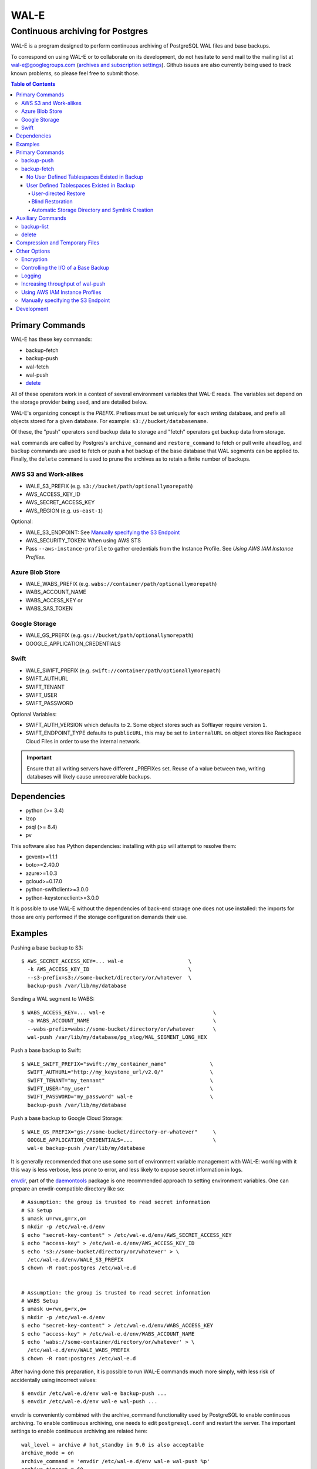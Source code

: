WAL-E
=====
---------------------------------
Continuous archiving for Postgres
---------------------------------

WAL-E is a program designed to perform continuous archiving of
PostgreSQL WAL files and base backups.

To correspond on using WAL-E or to collaborate on its development, do
not hesitate to send mail to the mailing list at
wal-e@googlegroups.com (`archives and subscription settings`_).
Github issues are also currently being used to track known problems,
so please feel free to submit those.


.. contents:: Table of Contents

.. _archives and subscription settings:
   https://groups.google.com/forum/#!forum/wal-e

Primary Commands
----------------

WAL-E has these key commands:

* backup-fetch
* backup-push
* wal-fetch
* wal-push
* `delete`_

All of these operators work in a context of several environment
variables that WAL-E reads.  The variables set depend on the storage
provider being used, and are detailed below.

WAL-E's organizing concept is the `PREFIX`.  Prefixes must be set
uniquely for each *writing* database, and prefix all objects stored
for a given database.  For example: ``s3://bucket/databasename``.

Of these, the "push" operators send backup data to storage and "fetch"
operators get backup data from storage.

``wal`` commands are called by Postgres's ``archive_command`` and
``restore_command`` to fetch or pull write ahead log, and ``backup``
commands are used to fetch or push a hot backup of the base database
that WAL segments can be applied to.  Finally, the ``delete`` command
is used to prune the archives as to retain a finite number of backups.

AWS S3 and Work-alikes
''''''''''''''''''''''

* WALE_S3_PREFIX (e.g. ``s3://bucket/path/optionallymorepath``)
* AWS_ACCESS_KEY_ID
* AWS_SECRET_ACCESS_KEY
* AWS_REGION (e.g. ``us-east-1``)

Optional:

* WALE_S3_ENDPOINT: See `Manually specifying the S3 Endpoint`_
* AWS_SECURITY_TOKEN: When using AWS STS
* Pass ``--aws-instance-profile`` to gather credentials from the
  Instance Profile.  See `Using AWS IAM Instance Profiles`.

Azure Blob Store
''''''''''''''''

* WALE_WABS_PREFIX (e.g. ``wabs://container/path/optionallymorepath``)
* WABS_ACCOUNT_NAME
* WABS_ACCESS_KEY or
* WABS_SAS_TOKEN

Google Storage
''''''''''''''

* WALE_GS_PREFIX (e.g. ``gs://bucket/path/optionallymorepath``)
* GOOGLE_APPLICATION_CREDENTIALS

Swift
'''''

* WALE_SWIFT_PREFIX (e.g. ``swift://container/path/optionallymorepath``)
* SWIFT_AUTHURL
* SWIFT_TENANT
* SWIFT_USER
* SWIFT_PASSWORD

Optional Variables:

* SWIFT_AUTH_VERSION which defaults to ``2``. Some object stores such as
  Softlayer require version ``1``.
* SWIFT_ENDPOINT_TYPE defaults to ``publicURL``, this may be set to
  ``internalURL`` on object stores like Rackspace Cloud Files in order
  to use the internal network.

.. IMPORTANT::
   Ensure that all writing servers have different _PREFIXes set.
   Reuse of a value between two, writing databases will likely cause
   unrecoverable backups.


Dependencies
------------

* python (>= 3.4)
* lzop
* psql (>= 8.4)
* pv

This software also has Python dependencies: installing with ``pip``
will attempt to resolve them:

* gevent>=1.1.1
* boto>=2.40.0
* azure>=1.0.3
* gcloud>=0.17.0
* python-swiftclient>=3.0.0
* python-keystoneclient>=3.0.0

It is possible to use WAL-E without the dependencies of back-end
storage one does not use installed: the imports for those are only
performed if the storage configuration demands their use.

Examples
--------

Pushing a base backup to S3::

  $ AWS_SECRET_ACCESS_KEY=... wal-e                     \
    -k AWS_ACCESS_KEY_ID                                \
    --s3-prefix=s3://some-bucket/directory/or/whatever  \
    backup-push /var/lib/my/database

Sending a WAL segment to WABS::

  $ WABS_ACCESS_KEY=... wal-e                                   \
    -a WABS_ACCOUNT_NAME                                        \
    --wabs-prefix=wabs://some-bucket/directory/or/whatever      \
    wal-push /var/lib/my/database/pg_xlog/WAL_SEGMENT_LONG_HEX

Push a base backup to Swift::

  $ WALE_SWIFT_PREFIX="swift://my_container_name"              \
    SWIFT_AUTHURL="http://my_keystone_url/v2.0/"               \
    SWIFT_TENANT="my_tennant"                                  \
    SWIFT_USER="my_user"                                       \
    SWIFT_PASSWORD="my_password" wal-e                         \
    backup-push /var/lib/my/database

Push a base backup to Google Cloud Storage::

  $ WALE_GS_PREFIX="gs://some-bucket/directory-or-whatever"     \
    GOOGLE_APPLICATION_CREDENTIALS=...                          \
    wal-e backup-push /var/lib/my/database

It is generally recommended that one use some sort of environment
variable management with WAL-E: working with it this way is less verbose,
less prone to error, and less likely to expose secret information in
logs.

.. _archive_command: http://www.postgresql.org/docs/8.3/static/runtime-config-wal.html#GUC-ARCHIVE-COMMAND>

envdir_, part of the daemontools_ package is one recommended approach
to setting environment variables.  One can prepare an
envdir-compatible directory like so::

  # Assumption: the group is trusted to read secret information
  # S3 Setup
  $ umask u=rwx,g=rx,o=
  $ mkdir -p /etc/wal-e.d/env
  $ echo "secret-key-content" > /etc/wal-e.d/env/AWS_SECRET_ACCESS_KEY
  $ echo "access-key" > /etc/wal-e.d/env/AWS_ACCESS_KEY_ID
  $ echo 's3://some-bucket/directory/or/whatever' > \
    /etc/wal-e.d/env/WALE_S3_PREFIX
  $ chown -R root:postgres /etc/wal-e.d


  # Assumption: the group is trusted to read secret information
  # WABS Setup
  $ umask u=rwx,g=rx,o=
  $ mkdir -p /etc/wal-e.d/env
  $ echo "secret-key-content" > /etc/wal-e.d/env/WABS_ACCESS_KEY
  $ echo "access-key" > /etc/wal-e.d/env/WABS_ACCOUNT_NAME
  $ echo 'wabs://some-container/directory/or/whatever' > \
    /etc/wal-e.d/env/WALE_WABS_PREFIX
  $ chown -R root:postgres /etc/wal-e.d

After having done this preparation, it is possible to run WAL-E
commands much more simply, with less risk of accidentally using
incorrect values::

  $ envdir /etc/wal-e.d/env wal-e backup-push ...
  $ envdir /etc/wal-e.d/env wal-e wal-push ...

envdir is conveniently combined with the archive_command functionality
used by PostgreSQL to enable continuous archiving.  To enable
continuous archiving, one needs to edit ``postgresql.conf`` and
restart the server.  The important settings to enable continuous
archiving are related here::

  wal_level = archive # hot_standby in 9.0 is also acceptable
  archive_mode = on
  archive_command = 'envdir /etc/wal-e.d/env wal-e wal-push %p'
  archive_timeout = 60

Every segment archived will be noted in the PostgreSQL log.

.. WARNING::
   PostgreSQL users can check the pg_settings table and see the
   archive_command employed.  Do not put secret information into
   postgresql.conf for that reason, and use envdir instead.

A base backup (via ``backup-push``) can be uploaded at any time, but
this must be done at least once in order to perform a restoration.  It
must be done again if any WAL segment was not correctly uploaded:
point in time recovery will not be able to continue if there are any
gaps in the WAL segments.

.. _envdir: http://cr.yp.to/daemontools/envdir.html
.. _daemontools: http://cr.yp.to/daemontools.html

Pulling a base backup from S3::

    $ sudo -u postgres bash -c                          \
    "envdir /etc/wal-e.d/pull-env wal-e                 \
    --s3-prefix=s3://some-bucket/directory/or/whatever  \
    backup-fetch /var/lib/my/database LATEST"

This command makes use of the "LATEST" pseudo-name for a backup, which
queries S3 to find the latest complete backup.  Otherwise, a real name
can be used::

    $ sudo -u postgres bash -c                          \
    "envdir /etc/wal-e.d/pull-env wal-e                 \
    --s3-prefix=s3://some-bucket/directory/or/whatever  \
    backup-fetch                                        \
    /var/lib/my/database base_LONGWALNUMBER_POSITION_NUMBER"

One can find the name of available backups via the experimental
``backup-list`` operator, or using one's remote data store browsing
program of choice, by looking at the ``PREFIX/basebackups_NNN/...``
directory.

It is also likely one will need to provide a ``recovery.conf`` file,
as documented in the PostgreSQL manual, to recover the base backup, as
WAL files will need to be downloaded to make the hot-backup taken with
backup-push.  The WAL-E's ``wal-fetch`` subcommand is designed to be
useful for this very purpose, as it may be used in a ``recovery.conf``
file like this::

    restore_command = 'envdir /etc/wal-e.d/env wal-e wal-fetch "%f" "%p"'

.. WARNING::
   If the archived database contains user defined tablespaces please review
   the ``backup-fetch`` section below before utilizing that command.


Primary Commands
----------------
``backup-push``, ``backup-fetch``, ``wal-push``, ``wal-fetch`` represent
the primary functionality of WAL-E and must reside on the database machine.
Unlike ``wal-push`` and ``wal-fetch`` commands, which function as described
above, the ``backup-push`` and ``backup-fetch`` require a little additional
explanation.

backup-push
'''''''''''

By default ``backup-push`` will include all user defined tablespaces in
the database backup. please see the ``backup-fetch`` section below for
WAL-E's tablespace restoration behavior.

backup-fetch
''''''''''''

There are two possible scenarios in which ``backup-fetch`` is run:

No User Defined Tablespaces Existed in Backup
*********************************************

If the archived database *did not* contain any user defined tablespaces
at the time of backup it is safe to execute ``backup-fetch`` with no
additional work by following previous examples.

User Defined Tablespaces Existed in Backup
******************************************

If the archived database *did* contain user defined tablespaces at the
time of backup there are specific behaviors of WAL-E you must be aware of:

User-directed Restore
"""""""""""""""""""""

WAL-E expects that tablespace symlinks will be in place prior to a
``backup-fetch`` run. This means prepare your target path by insuring
``${PG_CLUSTER_DIRECTORY}/pg_tblspc`` contains all required symlinks
before restoration time. If any expected symlink does not exist
``backup-fetch`` will fail.

Blind Restoration
"""""""""""""""""

If you are unable to reproduce tablespace storage structures prior to
running ``backup-fetch`` you can set the option flag ``--blind-restore``.
This will direct WAL-E to skip the symlink verification process and place
all data directly in the ``${PG_CLUSTER_DIRECTORY}/pg_tblspc`` path.

Automatic Storage Directory and Symlink Creation
""""""""""""""""""""""""""""""""""""""""""""""""

Optionally, you can provide a restoration specification file to WAL-E
using the ``backup-fetch`` ``--restore-spec RESTORE_SPEC`` option.
This spec must be valid JSON and contain all contained tablespaces
as well as the target storage path they require, and the symlink
postgres expects for the tablespace. Here is an example for a
cluster with a single tablespace::

    {
        "12345": {
            "loc": "/data/postgres/tablespaces/tblspc001/",
            "link": "pg_tblspc/12345"
        },
        "tablespaces": [
            "12345"
        ],
    }

Given this information WAL-E will create the data storage directory
and symlink it appropriately in ``${PG_CLUSTER_DIRECTORY}/pg_tblspc``.

.. WARNING::
   ``"link"`` properties of tablespaces in the restore specification
   must contain the ``pg_tblspc`` prefix, it will not be added for you.

Auxiliary Commands
------------------

These are commands that are not used expressly for backup or WAL
pushing and fetching, but are important to the monitoring or
maintenance of WAL-E archived databases.  Unlike the critical four
operators for taking and restoring backups (``backup-push``,
``backup-fetch``, ``wal-push``, ``wal-fetch``) that must reside on the
database machine, these commands can be productively run from any
computer with the appropriate _PREFIX set and the necessary credentials to
manipulate or read data there.


backup-list
'''''''''''

backup-list is useful for listing base backups that are complete for a
given WAL-E context.  Some fields are only filled in when the
``--detail`` option is passed to ``backup-list`` [#why-detail-flag]_.

.. NOTE::
   Some ``--detail`` only fields are not strictly to the right of
   fields that do not require ``--detail`` be passed.  This is not a
   problem if one uses any CSV parsing library (as two tab-delimiters
   will be emitted) to signify the empty column, but if one is hoping
   to use string mangling to extract fields, exhibit care.

Firstly, the fields that are filled in regardless of if ``--detail``
is passed or not:

================================  ====================================
        Header in CSV                           Meaning
================================  ====================================
name                              The name of the backup, which can be
                                  passed to the ``delete`` and
                                  ``backup-fetch`` commands.

last_modified                     The date and time the backup was
                                  completed and uploaded, rendered in
                                  an ISO-compatible format with
                                  timezone information.

wal_segment_backup_start          The wal segment number.  It is a
                                  24-character hexadecimal number.
                                  This information identifies the
                                  timeline and relative ordering of
                                  various backups.

wal_segment_offset_backup_start   The offset in the WAL segment that
                                  this backup starts at.  This is
                                  mostly to avoid ambiguity in event
                                  of backups that may start in the
                                  same WAL segment.
================================  ====================================

Secondly, the fields that are filled in only when ``--detail`` is
passed:

================================  ====================================
        Header in CSV                           Meaning
================================  ====================================
expanded_size_bytes               The decompressed size of the backup
                                  in bytes.

wal_segment_backup_stop           The last WAL segment file required
                                  to bring this backup into a
                                  consistent state, and thus available
                                  for hot-standby.

wal_segment_offset_backup_stop    The offset in the last WAL segment
                                  file required to bring this backup
                                  into a consistent state.
================================  ====================================

.. [#why-detail-flag] ``backup-list --detail`` is slower (one web
   request per backup, rather than one web request per thousand
   backups or so) than ``backup-list``, and often (but not always) the
   information in the regular ``backup-list`` is all one needs.

delete
''''''

``delete`` contains additional subcommands that are used for deleting
data from storage for various reasons.  These commands are organized
separately because the ``delete`` subcommand itself takes options that
apply to any subcommand that does deletion, such as ``--confirm``.

All deletions are designed to be reentrant and idempotent: there are
no negative consequences if one runs several deletions at once or if
one resubmits the same deletion command several times, with or without
canceling other deletions that may be concurrent.

These commands have a ``dry-run`` mode that is the default.  The
command is basically optimized for not deleting data except in a very
specific circumstance to avoid operator error.  Should a dry-run be
performed, ``wal-e`` will instead simply report every key it would
otherwise delete if it was not running in dry-run mode, along with
prominent HINT-lines for every key noting that nothing was actually
deleted from the blob store.

To *actually* delete any data, one must pass ``--confirm`` to ``wal-e
delete``.  If one passes both ``--dry-run`` and ``--confirm``, a dry
run will be performed, regardless of the order of options passed.

Currently, these kinds of deletions are supported.  Examples omit
environment variable configuration for clarity:

* ``before``: Delete all backups and wal segment files before the
  given base-backup name.  This does not include the base backup
  passed: it will remain a viable backup.

  Example::

    $ wal-e delete [--confirm] before base_00000004000002DF000000A6_03626144

* ``retain``: Leave the given number of backups in place, and delete
  all base backups and wal segment files older than them.

  Example::

    $ wal-e delete [--confirm] retain 5

* ``old-versions``: Delete all backups and wal file segments with an
  older format.  This is only intended to be run after a major WAL-E
  version upgrade and the subsequent base-backup.  If no base backup
  is successfully performed first, one is more exposed to data loss
  until one does perform a base backup.

  Example::

    $ wal-e delete [--confirm] old-versions

* ``everything``: Delete all backups and wal file segments in the
  context.  This is appropriate if one is decommissioning a database
  and has no need for its archives.

  Example::

    $ wal-e delete [--confirm] everything


Compression and Temporary Files
-------------------------------

All assets pushed to storage are run through the program "lzop" which
compresses the object using the very fast lzo compression algorithm.
It takes roughly 2 CPU seconds to compress a gigabyte, which when
sending things to storage at about 25MB/s occupies about 5% CPU time.
Compression ratios are expected to make file sizes 50% or less of the
original file size in most cases, making backups and restorations
considerably faster.

Because storage services generally require the Content-Length header
of a stored object to be set up-front, it is necessary to completely
finish compressing an entire input file and storing the compressed
output in a temporary file.  Thus, the temporary file directory needs
to be big enough and fast enough to support this, although this tool
is designed to avoid calling fsync(), so some memory can be leveraged.

Base backups first have their files consolidated into disjoint tar
files of limited length to avoid the relatively large per-file transfer
overhead.  This has the effect of making base backups and restores
much faster when many small relations and ancillary files are
involved.


Other Options
-------------

Encryption
''''''''''

To encrypt backups as well as compress them, first generate a key pair
using ``gpg --gen-key``. You don't need the private key on the machine
to back up, but you will need it to restore. The private key may have
a password, but to restore, the password should be present in GPG
agent. WAL-E does not support entering GPG passwords via a tty device.

Once this is done, set the ``WALE_GPG_KEY_ID`` environment variable or
the ``--gpg-key-id`` command line option to the ID of the secret key
for backup and restore commands.

Here's an example of how you can restore with a private key that has a
password, by forcing decryption of an arbitrary file with the correct
key to unlock the GPG keychain::

  # This assumes you have "keychain" gpg-agent installed.
  eval $( keychain --eval --agents gpg )

  # If you want default gpg-agent, use this instead
  # eval $( gpg-agent --daemon )

  # Force storing the private key password in the agent.  Here you
  # will need to enter the key password.
  export TEMPFILE=`tempfile`
  gpg --recipient "$WALE_GPG_KEY_ID" --encrypt "$TEMPFILE"
  gpg --decrypt "$TEMPFILE".gpg || exit 1

  rm "$TEMPFILE" "$TEMPFILE".gpg
  unset TEMPFILE

  # Now use wal-e to fetch the backup.
  wal-e backup-fetch [...]

  # If you have WAL segments encrypted, don't forget to add
  # restore_command to recovery.conf, e.g.
  #
  # restore_command = 'wal-e wal-fetch "%f" "%p"'

  # Start the restoration postgres server in a context where you have
  # gpg-agent's environment variables initialized, such as the current
  # shell.
  pg_ctl -D [...] start


Controlling the I/O of a Base Backup
''''''''''''''''''''''''''''''''''''

To reduce the read load on base backups, they are sent through the
tool ``pv`` first.  To use this rate-limited-read mode, use the option
``--cluster-read-rate-limit`` as seen in ``wal-e backup-push``.

Logging
'''''''

WAL-E supports logging configuration with following environment
variables:

* ``WALE_LOG_DESTINATION`` comma separated values, **syslog** and
  **stderr** are supported.  The default is equivalent to:
  ``syslog,stderr``.

* ``WALE_SYSLOG_FACILITY`` from ``LOCAL0`` to ``LOCAL7`` and ``USER``.

To restrict log statements to warnings and errors, use the ``--terse``
option.

Increasing throughput of wal-push
'''''''''''''''''''''''''''''''''

In certain situations, the ``wal-push`` process can take long enough
that it can't keep up with WAL segments being produced by Postgres,
which can lead to unbounded disk usage and an eventual crash of the
database.

One can instruct WAL-E to pool WAL segments together and send them in
groups by passing the ``--pool-size`` parameter to ``wal-push``.  This
can increase throughput significantly.

As of version 0.7.x, ``--pool-size`` defaults to 8.


Using AWS IAM Instance Profiles
'''''''''''''''''''''''''''''''

Storing credentials on AWS EC2 instances has usability and security
drawbacks.  When using WAL-E with AWS S3 and AWS EC2, most uses of
WAL-E would benefit from use with the `AWS Instance Profile feature`_,
which automatically generates and rotates credentials on behalf of an
instance.

To instruct WAL-E to use these credentials for access to S3, pass the
``--aws-instance-profile`` flag.

.. _AWS Instance Profile feature:
   http://docs.aws.amazon.com/AWSEC2/latest/UserGuide/AESDG-chapter-instancedata.html

Instance profiles may *not* be preferred in more complex scenarios
when one has multiple AWS IAM policies written for multiple programs
run on an instance, or an existing key management infrastructure.

Manually specifying the S3 Endpoint
'''''''''''''''''''''''''''''''''''

If one wishes to target WAL-E against an alternate S3 endpoint
(e.g. Ceph RADOS), one can set the ``WALE_S3_ENDPOINT`` environment
variable.  This can also be used take fine-grained control over
endpoints and calling conventions with AWS.

The format is that of::

  protocol+convention://hostname:port

Where valid protocols are ``http`` and ``https``, and conventions are
``path``, ``virtualhost``, and ``subdomain``.

Example::

  # Turns off encryption and specifies us-west-1 endpoint.
  WALE_S3_ENDPOINT=http+path://s3-us-west-1.amazonaws.com:80

  # For radosgw.
  WALE_S3_ENDPOINT=http+path://hostname

  # As seen when using Deis, which uses radosgw.
  WALE_S3_ENDPOINT=http+path://deis-store-gateway:8888

Development
-----------

Development is heavily reliant on the tool tox_ being existent within
the development environment.  All additional dependencies of WAL-E are
managed by tox_.  In addition, the coding conventions are checked by
the tox_ configuration included with WAL-E.

To run the tests, run::

  $ tox -e py35

To run a somewhat more lengthy suite of integration tests that
communicate with a real blob store account, one might run tox_ like
this::

  $ WALE_S3_INTEGRATION_TESTS=TRUE      \
    AWS_ACCESS_KEY_ID=[AKIA...]         \
    AWS_SECRET_ACCESS_KEY=[...]         \
    WALE_WABS_INTEGRATION_TESTS=TRUE    \
    WABS_ACCOUNT_NAME=[...]             \
    WABS_ACCESS_KEY=[...]               \
    WALE_GS_INTEGRATION_TESTS=TRUE      \
    GOOGLE_APPLICATION_CREDENTIALS=[~/my-credentials.json] \
    tox -e py35 -- -n 8

Looking carefully at the above, notice the ``-n 8`` added the tox_
invocation.  This ``-n 8`` is after a ``--`` that indicates to tox_
that the subsequent arguments are for the underlying test program
pytest_.

This is to enable parallel test execution, which makes the integration
tests complete a small fraction of the time it would take otherwise.
It is a design requirement of new tests that parallel execution not be
sacrificed.

Coverage testing can be used by combining any of these using
pytest-cov_, e.g.: ``tox -- --cov wal_e`` and
``tox -- --cov wal_e --cov-report html; see htmlcov/index.html``.

.. _tox: https://pypi.python.org/pypi/tox
.. _pytest: https://pypi.python.org/pypi/pytest
.. _unittest: http://docs.python.org/2/library/unittest.html
.. _pytest-cov: https://pypi.python.org/pypi/pytest-cov
